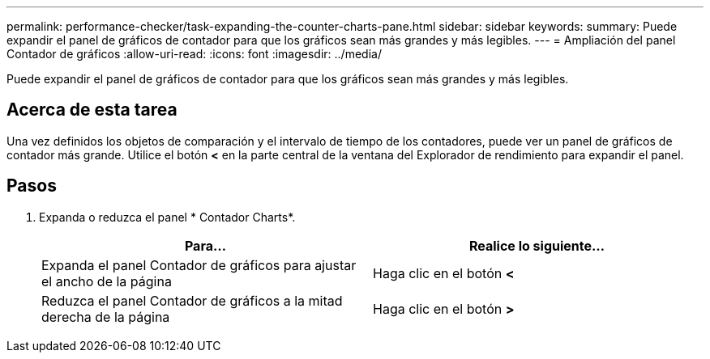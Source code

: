 ---
permalink: performance-checker/task-expanding-the-counter-charts-pane.html 
sidebar: sidebar 
keywords:  
summary: Puede expandir el panel de gráficos de contador para que los gráficos sean más grandes y más legibles. 
---
= Ampliación del panel Contador de gráficos
:allow-uri-read: 
:icons: font
:imagesdir: ../media/


[role="lead"]
Puede expandir el panel de gráficos de contador para que los gráficos sean más grandes y más legibles.



== Acerca de esta tarea

Una vez definidos los objetos de comparación y el intervalo de tiempo de los contadores, puede ver un panel de gráficos de contador más grande. Utilice el botón *<* en la parte central de la ventana del Explorador de rendimiento para expandir el panel.



== Pasos

. Expanda o reduzca el panel * Contador Charts*.
+
|===
| Para... | Realice lo siguiente... 


 a| 
Expanda el panel Contador de gráficos para ajustar el ancho de la página
 a| 
Haga clic en el botón *<*



 a| 
Reduzca el panel Contador de gráficos a la mitad derecha de la página
 a| 
Haga clic en el botón *>*

|===

